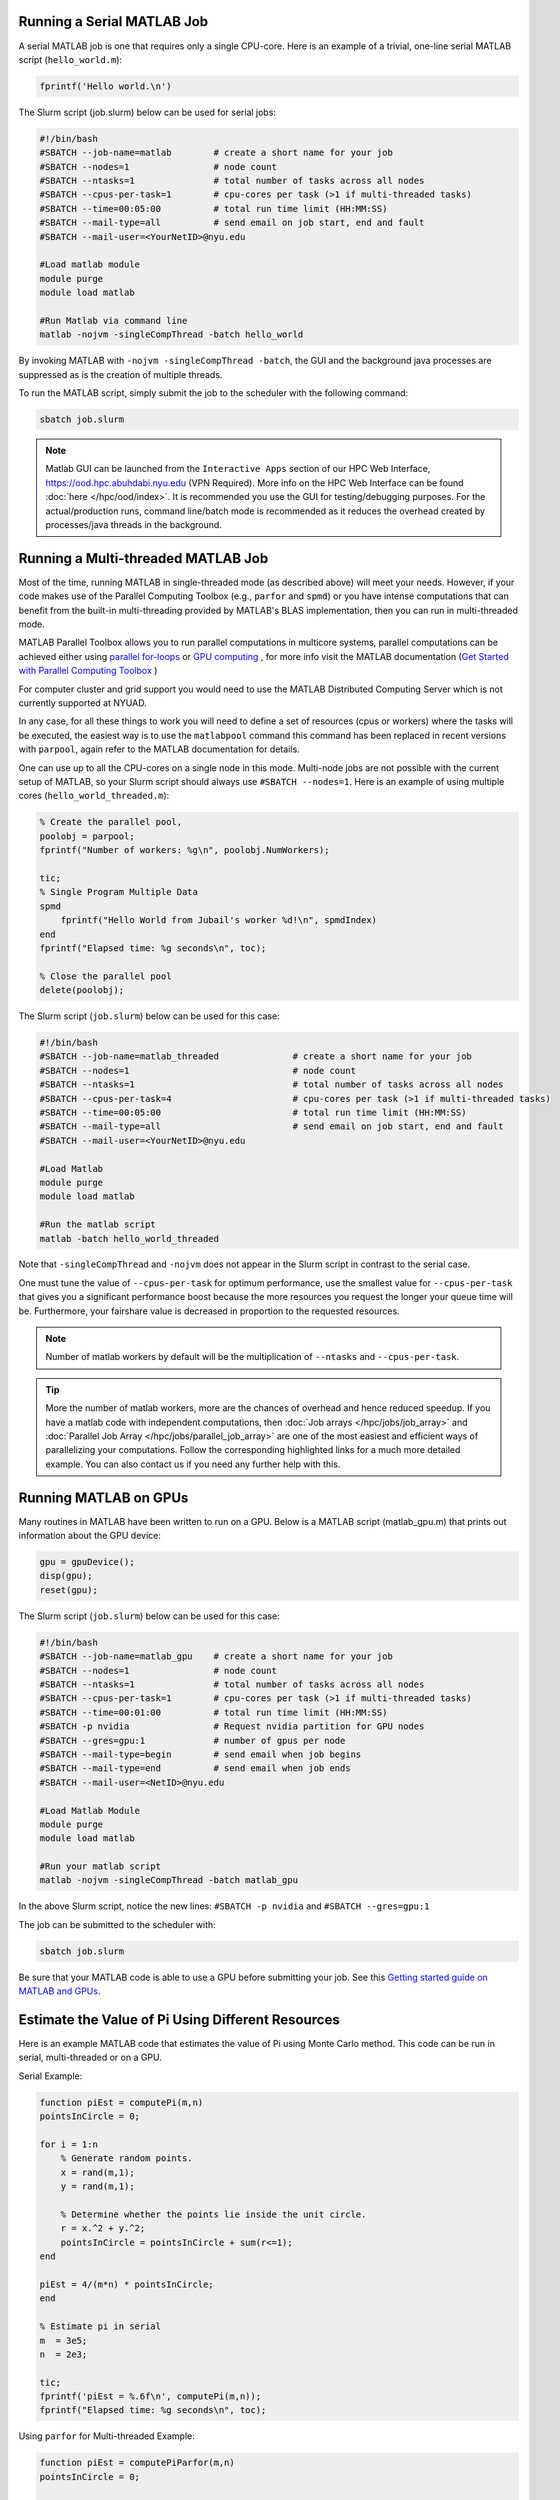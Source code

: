 Running a Serial MATLAB Job
---------------------------

A serial MATLAB job is one that requires only a single CPU-core. Here is an example of a trivial, 
one-line serial MATLAB script (``hello_world.m``):

.. code-block:: matlab

    fprintf('Hello world.\n')

The Slurm script (job.slurm) below can be used for serial jobs:

.. code-block:: bash

    #!/bin/bash
    #SBATCH --job-name=matlab        # create a short name for your job
    #SBATCH --nodes=1                # node count
    #SBATCH --ntasks=1               # total number of tasks across all nodes
    #SBATCH --cpus-per-task=1        # cpu-cores per task (>1 if multi-threaded tasks)
    #SBATCH --time=00:05:00          # total run time limit (HH:MM:SS)
    #SBATCH --mail-type=all          # send email on job start, end and fault
    #SBATCH --mail-user=<YourNetID>@nyu.edu

    #Load matlab module
    module purge
    module load matlab

    #Run Matlab via command line
    matlab -nojvm -singleCompThread -batch hello_world

By invoking MATLAB with ``-nojvm -singleCompThread -batch``, the GUI and the background java processes are
suppressed as is the creation of multiple threads. 

To run the MATLAB script, simply submit the job to the scheduler with the following command:

.. code-block:: bash

    sbatch job.slurm

.. note::
    Matlab GUI can be launched from the ``Interactive Apps`` section of our HPC Web Interface,
    https://ood.hpc.abuhdabi.nyu.edu (VPN Required). More info on the HPC Web Interface can be found :doc:`here </hpc/ood/index>`.
    It is recommended you use the GUI for testing/debugging purposes. For the actual/production runs, command line/batch mode is 
    recommended as it reduces the overhead created by processes/java threads in the background.


Running a Multi-threaded MATLAB Job 
------------------------------------

Most of the time, running MATLAB in single-threaded mode (as described above) will meet your needs. 
However, if your code makes use of the Parallel Computing Toolbox (e.g., ``parfor`` and ``spmd``) or you have intense 
computations that can benefit from the built-in multi-threading provided by MATLAB's BLAS implementation, 
then you can run in multi-threaded mode.

MATLAB Parallel Toolbox allows you to run parallel computations in multicore systems, parallel computations can be achieved either using  `parallel for-loops <https://www.mathworks.com/help/matlab/ref/parfor.html>`__ or
`GPU computing <https://www.mathworks.com/solutions/gpu-computing.html>`__ , for more info visit 
the MATLAB documentation (`Get Started with Parallel Computing Toolbox <https://es.mathworks.com/help/parallel-computing/getting-started-with-parallel-computing-toolbox.html#brjw1fx-2>`__ )

For computer cluster and grid support you would need to use the MATLAB Distributed Computing Server which is not currently supported at NYUAD. 

In any case, for all these things to work you will need to define a set of resources (cpus or workers) where the tasks will be executed, the easiest way is to use the ``matlabpool`` command this command has been replaced in recent versions with ``parpool``, again refer to the MATLAB documentation for details.  

One can use up to all the CPU-cores on a single node in this mode. 
Multi-node jobs are not possible with the current setup of MATLAB, so your Slurm script should always 
use ``#SBATCH --nodes=1``. Here is an example of using multiple cores (``hello_world_threaded.m``):

.. code-block:: matlab
 
    % Create the parallel pool,
    poolobj = parpool;
    fprintf("Number of workers: %g\n", poolobj.NumWorkers);
    
    tic;
    % Single Program Multiple Data
    spmd
        fprintf("Hello World from Jubail's worker %d!\n", spmdIndex)
    end
    fprintf("Elapsed time: %g seconds\n", toc);
    
    % Close the parallel pool
    delete(poolobj);

The Slurm script (``job.slurm``) below can be used for this case:

.. code-block:: bash

    #!/bin/bash
    #SBATCH --job-name=matlab_threaded              # create a short name for your job
    #SBATCH --nodes=1                               # node count
    #SBATCH --ntasks=1                              # total number of tasks across all nodes
    #SBATCH --cpus-per-task=4                       # cpu-cores per task (>1 if multi-threaded tasks)
    #SBATCH --time=00:05:00                         # total run time limit (HH:MM:SS)
    #SBATCH --mail-type=all                         # send email on job start, end and fault
    #SBATCH --mail-user=<YourNetID>@nyu.edu

    #Load Matlab
    module purge
    module load matlab

    #Run the matlab script
    matlab -batch hello_world_threaded

Note that ``-singleCompThread`` and ``-nojvm`` does not appear in the Slurm script in contrast to the serial case. 

One must tune the value of ``--cpus-per-task`` for optimum performance, use the smallest value for ``--cpus-per-task`` that gives you a significant performance boost because the more resources you 
request the longer your queue time will be. Furthermore, your fairshare value is decreased in proportion to the requested resources. 

.. note::
	Number of matlab workers by default will be the multiplication of ``--ntasks`` and ``--cpus-per-task``.

.. tip::
    More the number of matlab workers, more are the chances of overhead and hence reduced speedup.
    If you have a matlab code with independent computations, then 
    :doc:`Job arrays </hpc/jobs/job_array>` and :doc:`Parallel Job Array </hpc/jobs/parallel_job_array>`  
    are one of the most easiest and efficient ways of parallelizing 
    your computations. Follow the corresponding highlighted links for a much more detailed example.
    You can also contact us if you need any further help with this.

Running MATLAB on GPUs
----------------------

Many routines in MATLAB have been written to run on a GPU. Below is a MATLAB script (matlab_gpu.m) that prints out information about the GPU device:

.. code-block:: matlab

    gpu = gpuDevice();
    disp(gpu);
    reset(gpu);

The Slurm script (``job.slurm``) below can be used for this case:

.. code-block:: bash

    #!/bin/bash
    #SBATCH --job-name=matlab_gpu    # create a short name for your job
    #SBATCH --nodes=1                # node count
    #SBATCH --ntasks=1               # total number of tasks across all nodes
    #SBATCH --cpus-per-task=1        # cpu-cores per task (>1 if multi-threaded tasks)
    #SBATCH --time=00:01:00          # total run time limit (HH:MM:SS)
    #SBATCH -p nvidia                # Request nvidia partition for GPU nodes
    #SBATCH --gres=gpu:1             # number of gpus per node
    #SBATCH --mail-type=begin        # send email when job begins
    #SBATCH --mail-type=end          # send email when job ends
    #SBATCH --mail-user=<NetID>@nyu.edu

    #Load Matlab Module
    module purge
    module load matlab

    #Run your matlab script
    matlab -nojvm -singleCompThread -batch matlab_gpu

In the above Slurm script, notice the new lines: ``#SBATCH -p nvidia`` and ``#SBATCH --gres=gpu:1``

The job can be submitted to the scheduler with:

.. code-block:: bash

    sbatch job.slurm

Be sure that your MATLAB code is able to use a GPU before submitting your job. 
See this `Getting started guide on MATLAB and GPUs <https://www.mathworks.com/solutions/gpu-computing/getting-started.html>`__.


Estimate the Value of Pi Using Different Resources
----------------------------------------------------
Here is an example MATLAB code that estimates the value of Pi using Monte Carlo method. This code can be run in serial, multi-threaded or on a GPU. 

Serial Example:

.. code-block:: matlab

    function piEst = computePi(m,n)
    pointsInCircle = 0;

    for i = 1:n
        % Generate random points.
        x = rand(m,1);
        y = rand(m,1);

        % Determine whether the points lie inside the unit circle.
        r = x.^2 + y.^2;
        pointsInCircle = pointsInCircle + sum(r<=1);
    end

    piEst = 4/(m*n) * pointsInCircle;
    end

    % Estimate pi in serial
    m  = 3e5;
    n  = 2e3;

    tic;
    fprintf('piEst = %.6f\n', computePi(m,n));
    fprintf("Elapsed time: %g seconds\n", toc);

Using ``parfor`` for Multi-threaded Example:

.. code-block:: matlab

    function piEst = computePiParfor(m,n)
    pointsInCircle = 0;

    parfor i = 1:n
        % Generate random points.
        x = rand(m,1);
        y = rand(m,1);

        % Determine whether the points lie inside the unit circle.
        r = x.^2 + y.^2;
        pointsInCircle = pointsInCircle + sum(r<=1);
    end

    piEst = 4/(m*n) * pointsInCircle;
    end

    % Estimate pi on multiple threads
    m  = 3e5;
    n  = 2e3;

    % Start a thread-based parallel pool

    parpool('Threads');

    tic;
    fprintf('piEst = %.6f\n', computePiParfor(m,n));
    fprintf("Elapsed time: %g seconds\n", toc);

    % Shut down the parallel pool
    delete(gcp('nocreate'));

GPU Example:

.. code-block:: matlab

    function piEst = computePiGPU(m,n)
    c = zeros(1,"gpuArray");

    for i = 1:n
        % Generate random points on the GPU.
        x = rand(m,1,"gpuArray");
        y = rand(m,1,"gpuArray");

        % Determine whether the points lie inside the unit circle.
        r = x.^2 + y.^2;
        c = c + sum(r<=1);
    end

    piEst = 4/(m*n) * c;
    end

    % Estimate pi using GPU computation
    m  = 3e5;
    n  = 2e3;

    tic;
    fprintf('piEst = %.6f\n', computePiGPU(m,n));
    fprintf("Elapsed time: %g seconds\n", toc);


Each of the above codes can be run using the appropriate Slurm script as described in the previous sections.

How Do I Know If My MATLAB Code is Parallelized?
------------------------------------------------

A ``parfor`` statement is a clear indication of a parallelized MATLAB code. However, 
there are cases when the parallelization is not obvious. One example would be a code that uses 
linear algebra operations such as matrix multiplication. In this case MATLAB will use the BLAS library 
which offers multithreaded routines.

There are two common ways to deteremine whether or not a MATLAB code can take advantage of parallelism 
without knowing anything about the code. 


The first to is run the code using 1 CPU-core and then do a second run using, say, 4 CPU-cores. Look to see if there is a significant difference in the execution 
time of the two codes. 


The second method is to launch the job using, say, 4 CPU-cores then ssh to the compute node where the job is running and use htop -u $USER to inspect the CPU usage. To get the name of the compute node where your job is running use the following command:

.. code-block:: bash

    squeue

The rightmost column labeled ``NODELIST(REASON)`` gives the name of the node where your job is running. 
SSH to this node, for example:

.. code-block:: bash

    ssh dn034

Once on the compute node, run the following command:

.. code-block:: bash

    htop -u $USER
     
If your job is running in parallel you should see a process using much more than ``100%`` in the ``%CPU`` 
column. For 4 CPU-cores this number would ideally be ``400%``


Installing MATLAB Toolbox
--------------------------

If you need a specific Matlab toolbox that is not currently installed on Jubail, please contact the HPC team at hpc-support@nyu.edu.